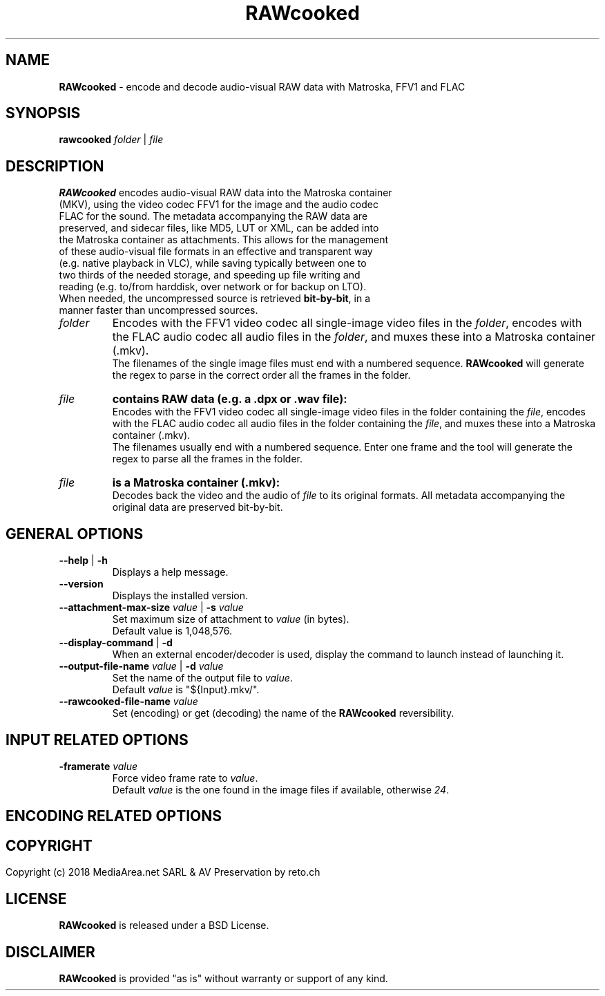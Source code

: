 .TH "RAWcooked" "1" "https://mediaarea\.net/RAWcooked" "18\.01" "Bit\-by\-bit fidelity"
.SH NAME
\fBRAWcooked\fR \- encode and decode audio\-visual RAW data with Matroska, FFV1 and FLAC
.SH SYNOPSIS
\fBrawcooked \fIfolder\fR | \fIfile
.SH DESCRIPTION
.TP
\fBRAWcooked\fR encodes audio\-visual RAW data into the Matroska container (MKV), using the video codec FFV1 for the image and the audio codec FLAC for the sound\. The metadata accompanying the RAW data are preserved, and sidecar files, like MD5, LUT or XML, can be added into the Matroska container as attachments\. This allows for the management of these audio\-visual file formats in an effective and transparent way (e\.g\. native playback in VLC), while saving typically between one to two thirds of the needed storage, and speeding up file writing and reading (e\.g\. to/from harddisk, over network or for backup on LTO)\.
.TP
When needed, the uncompressed source is retrieved \fBbit\-by\-bit\fR, in a manner faster than uncompressed sources\. 
.TP
.I folder
Encodes with the FFV1 video codec all single\-image video files in the \fIfolder\fR, encodes with the FLAC audio codec all audio files in the \fIfolder\fR, and muxes these into a Matroska container (\.mkv)\.
.br
The filenames of the single image files must end with a numbered sequence\. \fBRAWcooked\fR will generate the regex to parse in the correct order all the frames in the folder\.
.TP
.I file
.B contains RAW data (e\.g\. a \.dpx or \.wav file):
.br
Encodes with the FFV1 video codec all single\-image video files in the folder containing the \fIfile\fR, encodes with the FLAC audio codec all audio files in the folder containing the \fIfile\fR, and muxes these into a Matroska container (\.mkv)\.
.br
The filenames usually end with a numbered sequence\. Enter one frame and the tool will generate the regex to parse all the frames in the folder\.
.TP
.I file
.B is a Matroska container (\.mkv):
.br
Decodes back the video and the audio of \fIfile\fR to its original formats\. All metadata accompanying the original data are preserved bit\-by\-bit\.
.
.SH GENERAL OPTIONS
.TP
.B \-\-help \fR|\fB \-h
Displays a help message\.
.TP
.B \-\-version
Displays the installed version\.
.TP
.B \-\-attachment\-max\-size \fIvalue\fR | \fB\-s \fIvalue
Set maximum size of attachment to \fIvalue\fR (in bytes)\.
.br
Default value is 1,048,576\.
.TP
.B \-\-display\-command \fR|\fB \-d
When an external encoder/decoder is used, display the command to launch instead of launching it\.
.TP
.B \-\-output\-file\-name \fIvalue\fR | \fB\-d \fIvalue
Set the name of the output file to \fIvalue\fR\.
.br
Default \fIvalue\fR is "${Input}.mkv/"\fR\.
.TP
.B \-\-rawcooked\-file\-name \fIvalue
Set (encoding) or get (decoding) the name of the \fBRAWcooked\fR reversibility\.
.
.SH INPUT RELATED OPTIONS
.TP
.B \-framerate \fIvalue
Force video frame rate to \fIvalue\fR\.
.br
Default \fIvalue\fR is the one found in the image files if available, otherwise \fI24\fR\.
.
.SH ENCODING RELATED OPTIONS
.
.SH
.
.SH COPYRIGHT
Copyright (c) 2018 MediaArea\.net SARL & AV Preservation by reto\.ch
.SH LICENSE
\fBRAWcooked\fR is released under a BSD License\.
.SH DISCLAIMER
\fBRAWcooked\fR is provided "as is" without warranty or support of any kind\.
